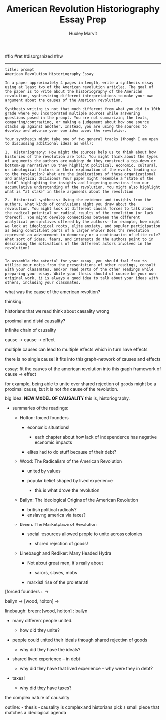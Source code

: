 #+TITLE: American Revolution Historiography Essay Prep
#+AUTHOR: Huxley Marvit
#+COURSE: 
#+SOURCE: 


#flo #ret #disorganized #hw

--------------

# Historiography essay

#+begin_example
  title: prompt
  American Revolution Historiography Essay

  In a paper approximately 4 pages in length, write a synthesis essay using at least two of the American revolution articles. The goal of the paper is to write about the historiography of the American revolution, synthesizing different interpretations to make your own argument about the causes of the American revolution. 

  Synthesis writing is not that much different from what you did in 10th grade where you incorporated multiple sources while answering questions posed in the prompt. You are not summarizing the texts, comparing/contrasting, or making a judgement about how one source stacks up against another. Instead, you are using the sources to develop and advance your own idea about the revolution. 

  Your synthesis might take one of two general tracks (though I am open to discussing additional ideas as well):

  1.  Historiography: How might the sources help us to think about how histories of the revolution are told. You might think about the types of arguments the authors are making: do they construct a top-down or bottom-up narrative? Do they highlight political, economic, cultural, or ideological factors in their explanation of the events leading up to the revolution? What are the implications of these organizational and analytical decisions? Your paper might resemble a “state of the field” highlighting the insights and lingering questions from our accumulative understanding of the revolution. You might also highlight what is “at stake” in these arguments about the revolution
      
  2.  Historical synthesis: Using the evidence and insights from the authors, what kinds of conclusions might you draw about the revolution. You might look at different causal forces to talk about the radical potential or radical results of the revolution (or lack thereof). You might develop connections between the different analytical perspectives offered by the authors--for example, how might we look at ideological roots, elite anxiety, and popular participation as being constituent parts of a larger whole? Does the revolution represent an advancement in democracy or a continuation of elite rule? What sort of ideas, fears, and interests do the authors point to in describing the motivations of the different actors involved in the revolution?
      

  To assemble the material for your essay, you should feel free to utilize your notes from the presentations of other readings, consult with your classmates, and/or read parts of the other readings while preparing your essay. While your thesis should of course be your own original work, it is always a good idea to talk about your ideas with others, including your classmates.
#+end_example

what was the cause of the american revoltion?

thinking:

historians that we read think about causality wrong

proximal and distal causality?

infinite chain of causality

cause -> cause -> effect

multiple causes can lead to multiple effects which in turn have effects

there is no single cause! it fits into this graph-network of causes and
effects

essay: fit the causes of the american revolution into this graph
framework of cause -> effect

for example, being able to unite over shared rejection of goods might be
a proximal cause, but it is not /the/ cause of the revolution.

big idea: *NEW MODEL OF CAUSALITY* this is, historiography.

- summaries of the readings:

  - Holton: forced founders

    - economic situations!

      - each chapter about how lack of independence has negative
        economic impacts

    - elites had to do stuff because of their debt?

  - Wood: The Radicalism of the American Revolution

    - united by values
    - popular belief shaped by lived experience

      - this is what drove the revolution

  - Bailyn: The Ideological Origins of the American Revolution

    - british political radicals?
    - enslaving america via taxes?

  - Breen: The Marketplace of Revolution

    - social resources allowed people to unite across colonies

      - shared rejection of goods!

  - Linebaugh and Rediker: Many Headed Hydra

    - Not about great men, it's really about

      - sailors, slaves, mobs

    - marxist! rise of the proletariat!

[forced founders + ->

bailyn -> [wood, holton] ->

linebaugh: breen: [wood, holton] : bailyn

- many different people united.

  - how did they unite?

- people could united their ideals through shared rejection of goods

  - why did they have the ideals?

- shared lived experience -- in debt

  - why did they have that lived experience -- why were they in debt?

- taxes!

  - why did they have taxes?

the complex nature of causality

outline: - thesis - causality is complex and historians pick a small
piece that matches a ideological agenda

